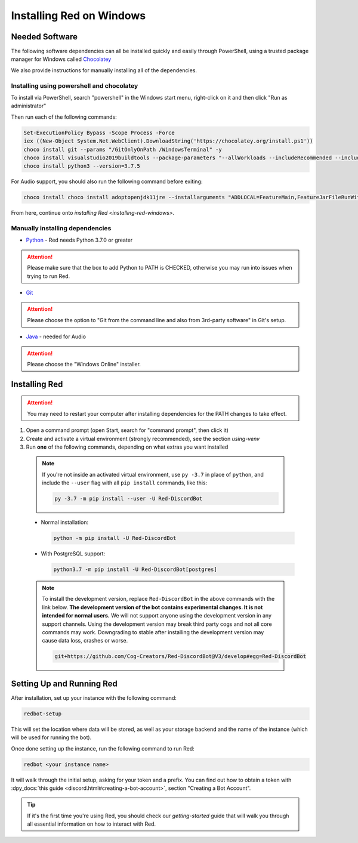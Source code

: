 .. _windows-install-guide:

=========================
Installing Red on Windows
=========================

---------------
Needed Software
---------------

The following software dependencies can all be installed quickly and easily through PowerShell,
using a trusted package manager for Windows called `Chocolatey <https://chocolatey.org>`_

We also provide instructions for manually installing all of the dependencies.

******************************************
Installing using powershell and chocolatey
******************************************

To install via PowerShell, search "powershell" in the Windows start menu,
right-click on it and then click "Run as administrator"

Then run each of the following commands:

.. code-block:: none

    Set-ExecutionPolicy Bypass -Scope Process -Force
    iex ((New-Object System.Net.WebClient).DownloadString('https://chocolatey.org/install.ps1'))
    choco install git --params "/GitOnlyOnPath /WindowsTerminal" -y
    choco install visualstudio2019buildtools --package-parameters "--allWorkloads --includeRecommended --includeOptional --passive --locale en-US"
    choco install python3 --version=3.7.5

For Audio support, you should also run the following command before exiting:

.. code-block:: none

    choco install choco install adoptopenjdk11jre --installarguments "ADDLOCAL=FeatureMain,FeatureJarFileRunWith,FeatureEnvironment,FeatureJavaHome,FeatureOracleJavaSoft INSTALLDIR=%ProgramFiles%\AdoptOpenJDK\"


From here, continue onto `installing Red <installing-red-windows>`.

********************************
Manually installing dependencies
********************************

* `Python <https://www.python.org/downloads/>`_ - Red needs Python 3.7.0 or greater

.. attention:: Please make sure that the box to add Python to PATH is CHECKED, otherwise
               you may run into issues when trying to run Red.

* `Git <https://git-scm.com/download/win>`_

.. attention:: Please choose the option to "Git from the command line and also from 3rd-party software" in Git's setup.

* `Java <https://java.com/en/download/manual.jsp>`_ - needed for Audio

.. attention:: Please choose the "Windows Online" installer.

.. _installing-red-windows:

--------------
Installing Red
--------------

.. attention:: You may need to restart your computer after installing dependencies
               for the PATH changes to take effect.

1. Open a command prompt (open Start, search for "command prompt", then click it)
2. Create and activate a virtual environment (strongly recommended), see the section `using-venv`
3. Run **one** of the following commands, depending on what extras you want installed

  .. note::

      If you're not inside an activated virtual environment, use ``py -3.7`` in place of
      ``python``, and include the ``--user`` flag with all ``pip install`` commands, like this:

      .. code-block:: none

          py -3.7 -m pip install --user -U Red-DiscordBot

  * Normal installation:

    .. code-block:: none

        python -m pip install -U Red-DiscordBot

  * With PostgreSQL support:

    .. code-block:: none

        python3.7 -m pip install -U Red-DiscordBot[postgres]

  .. note::

      To install the development version, replace ``Red-DiscordBot`` in the above commands with the
      link below. **The development version of the bot contains experimental changes. It is not
      intended for normal users.** We will not support anyone using the development version in any
      support channels. Using the development version may break third party cogs and not all core
      commands may work. Downgrading to stable after installing the development version may cause
      data loss, crashes or worse.

      .. code-block:: none

          git+https://github.com/Cog-Creators/Red-DiscordBot@V3/develop#egg=Red-DiscordBot

--------------------------
Setting Up and Running Red
--------------------------

After installation, set up your instance with the following command:

.. code-block:: none

    redbot-setup

This will set the location where data will be stored, as well as your
storage backend and the name of the instance (which will be used for
running the bot).

Once done setting up the instance, run the following command to run Red:

.. code-block:: none

    redbot <your instance name>

It will walk through the initial setup, asking for your token and a prefix.
You can find out how to obtain a token with
:dpy_docs:`this guide <discord.html#creating-a-bot-account>`,
section "Creating a Bot Account".

.. tip::
   If it's the first time you're using Red, you should check our `getting-started` guide
   that will walk you through all essential information on how to interact with Red.
